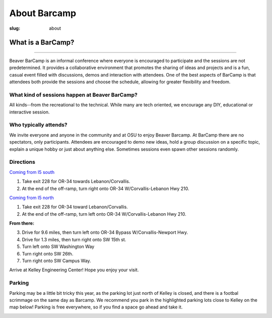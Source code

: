 About Barcamp
#############
:slug: about

.. raw:: html

	<a href="../theme/img/barcampcomic.png" data-lightbox="barcampcomic.png" data-title="Artwork by Mark Harris">
	<img src="../theme/img/barcampcomic.png">
	</a>

What is a BarCamp?
------------------

.. raw:: html

  <div class="barcamp-information-icon">
      <img src="../theme/img/open.gif" alt="Icons showing people who can present various people who can participate" />
      <h4>Open</h4>
      <p>Everyone is welcome to attend, and everyone can present.</p>
  </div>

  <div class="barcamp-information-icon">
      <img src="../theme/img/diverse.gif" alt="Icons representing possiblities of topics at Beaver BarCamp" />
      <h4>Diverse</h4>
      <p>We encourage a wide range of topics. Food, art, technology, science, culture &#8212; the choice is yours.</p>
  </div>

  <div class="barcamp-information-icon">
      <img src="../theme/img/interactive.gif" alt="Icon representing BarCamp's interactivity." />
      <h4>Interactive</h4>
      <p>Sessions often include demos, discussions or projects, fostering audience participation.</p>
  </div>


--------------

Beaver BarCamp is an informal conference where everyone is encouraged to
participate and the sessions are not predetermined. It provides a collaborative
environment that promotes the sharing of ideas and projects and is a fun, casual
event filled with discussions, demos and interaction with attendees. One of the
best aspects of BarCamp is that attendees both provide the sessions and choose
the schedule, allowing for greater flexibility and freedom.

What kind of sessions happen at Beaver BarCamp?
~~~~~~~~~~~~~~~~~~~~~~~~~~~~~~~~~~~~~~~~~~~~~~~

All kinds--from the recreational to the technical. While many are tech oriented,
we encourage any DIY, educational or interactive session.

Who typically attends?
~~~~~~~~~~~~~~~~~~~~~~

We invite everyone and anyone in the community and at OSU to enjoy Beaver
Barcamp. At BarCamp there are no spectators, only participants.  Attendees are
encouraged to demo new ideas, hold a group discussion on a specific topic,
explain a unique hobby or just about anything else.  Sometimes sessions even
spawn other sessions randomly.

Directions
~~~~~~~~~~
`Coming from I5 south`_

1. Take exit 228 for OR-34 towards Lebanon/Corvallis.
2. At the end of the off-ramp, turn right onto OR-34 W/Corvallis-Lebanon Hwy 210.

`Coming from I5 north`_

1. Take exit 228 for OR-34 toward Lebanon/Corvallis.
2. At the end of the off-ramp, turn left onto OR-34 W/Corvallis-Lebanon Hwy 210.

**From there:**

3. Drive for 9.6 miles, then turn left onto OR-34 Bypass W/Corvallis-Newport Hwy.
4. Drive for 1.3 miles, then turn right onto SW 15th st.
5. Turn left onto SW Washington Way
6. Turn right onto SW 26th.
7. Turn right onto SW Campus Way.

Arrive at Kelley Engineering Center! Hope you enjoy your visit.


Parking
~~~~~~~

Parking may be a little bit tricky this year, as the parking lot
just north of Kelley is closed, and there is a footbal scrimmage
on the same day as Barcamp.  We recommend you park in the
highlighted parking lots close to Kelley on the map below! Parking
is free everywhere, so if you find a space go ahead and take it.

.. image:: /images/BBCParkingMap.png
    :align: center

.. _Coming from I5 south: https://maps.google.com/maps?saddr=I-5+S&daddr=Kelly+engineering+center+corvallis&hl=en&sll=44.587533,-123.09082&sspn=0.428377,0.614548&geocode=FTZBqAIduDiq-A%3BFZsKqAIdv-qm-Cm5qI1uvEDAVDFGFVZKeT-O4Q&oq=Portland&mra=dme&mrsp=0&sz=11&t=m&z=11

.. _Coming from I5 north: https://maps.google.com/maps?saddr=I-5+N&daddr=Kelly+engineering+center+corvallis&hl=en&sll=44.587533,-123.09082&sspn=0.428377,0.614548&geocode=FfFZpwId8zqq-A%3BFZsKqAIdv-qm-Cm5qI1uvEDAVDFGFVZKeT-O4Q&oq=Portland&mra=dme&mrsp=0&sz=11&t=m&z=11

.. _Kelley Engineering Center: https://maps.google.com/maps?q=kelley+engineering+center&oe=utf-8&aq=t&client=firefox-a&ie=UTF8&hl=en&hq=&hnear=Kelley+Engineering+Center,+2500+NW+Monroe+Ave,+Corvallis,+Benton,+Oregon+97331&t=h&z=16&vpsrc=0&iwloc=A
